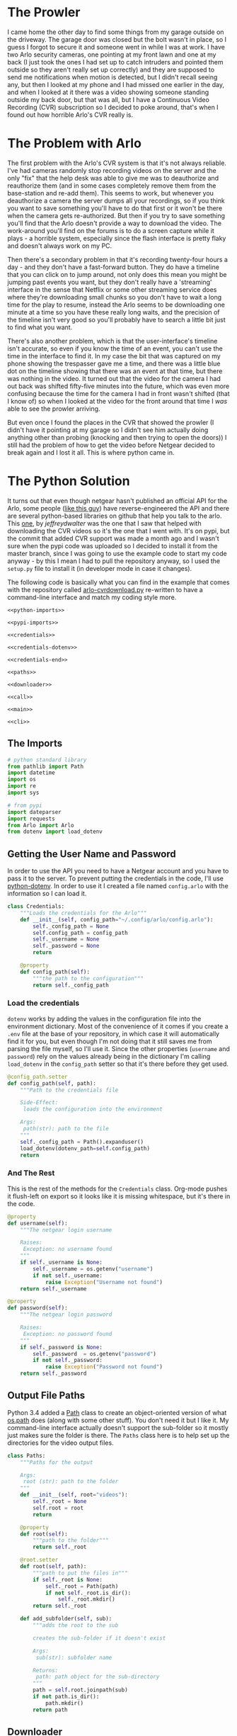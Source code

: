 #+BEGIN_COMMENT
.. title: Downloading Video From the Arlo
.. slug: downloading-video-from-the-arlo
.. date: 2018-09-20 11:28:53 UTC-07:00
.. tags: python arlo
.. category: arlo
.. link: 
.. description: Downloading video from the arlo.
.. type: text

#+END_COMMENT
#+OPTIONS: ^:{}
#+TOC: headlines 1

* The Prowler
   I came home the other day to find some things from my garage outside on the driveway. The garage door was closed but the bolt wasn't in place, so I guess I forgot to secure it and someone went in while I was at work. I have two Arlo security cameras, one pointing at my front lawn and one at my back (I just took the ones I had set up to catch intruders and pointed them outside so they aren't really set up correctly) and they are supposed to send me notifications when motion is detected, but I didn't recall seeing any, but then I looked at my phone and I had missed one earlier in the day, and when I looked at it there was a video showing someone standing outside my back door, but that was all, but I have a Continuous Video Recording (CVR) subscription so I decided to poke around, that's when I found out how horrible Arlo's CVR really is.
* The Problem with Arlo
  The first problem with the Arlo's CVR system is that it's not always reliable. I've had cameras randomly stop recording videos on the server and the only "fix" that the help desk was able to give me was to deauthorize and reauthorize them (and in some cases completely remove them from the base-station and re-add them). This seems to work, but whenever you deauthorize a camera the server dumps all your recordings, so if you think you want to save something you'll have to do that first or it won't be there when the camera gets re-authorized. But then if you try to save something you'll find that the Arlo doesn't provide a way to download the video. The work-around you'll find on the forums is to do a screen capture while it plays - a horrible system, especially since the flash interface is pretty flaky and doesn't always work on my PC. 

  Then there's a secondary problem in that it's recording twenty-four hours a day - and they don't have a fast-forward button. They do have a timeline that you can click on to jump around, not only does this mean you might be jumping past events you want, but they don't really have a 'streaming' interface in the sense that Netflix or some other streaming service does where they're downloading small chunks so you don't have to wait a long time for the play to resume, instead the Arlo seems to be downloading one minute at a time so you have these really long waits, and the precision of the timeline isn't very good so you'll probably have to search a little bit just to find what you want.

  There's also another problem, which is that the user-interface's timeline isn't accurate, so even if you know the time of an event, you can't use the time in the interface to find it. In my case the bit that was captured on my phone showing the trespasser gave me a time, and there was a little blue dot on the timeline showing that there was an event at that time, but there was nothing in the video. It turned out that the video for the camera I had out back was shifted fifty-five minutes into the future, which was even more confusing because the time for the camera I had in front wasn't shifted (that I know of) so when I looked at the video for the front around that time I /was/ able to see the prowler arriving. 

  But even once I found the places in the CVR that showed the prowler (I didn't have it pointing at my garage so I didn't see him actually doing anything other than probing (knocking and then trying to open the doors)) I still had the problem of how to get the video before Netgear decided to break again and I lost it all. This is where python came in.
* The Python Solution
  It turns out that even though netgear hasn't published an official API for the Arlo, some people ([[http://www.robertogallea.com/blog/netgear-arlo-api][like this guy]]) have reverse-engineered the API and there are several python-based libraries on github that help you talk to the arlo. This [[https://github.com/jeffreydwalter/arlo][one]], by /jeffreydwalter/ was the one that I saw that helped with downloading the CVR videos so it's the one that I went with. It's on pypi, but the commit that added CVR support was made a month ago and I wasn't sure when the pypi code was uploaded so I decided to install it from the master branch, since I was going to use the example code to start my code anyway - by this I mean I had to pull the repository anyway, so I used the =setup.py= file to install it (in developer mode in case it changes).

  The following code is basically what you can find in the example that comes with the repository called [[https://github.com/jeffreydwalter/arlo/blob/master/examples/arlo-cvrdownload.py][arlo-cvrdownload.py]] re-written to have a command-line interface and match my coding style more.
#+BEGIN_SRC :tangle arlo_cvr_download.py :exports none
<<python-imports>>

<<pypi-imports>>

<<credentials>>

<<credentials-dotenv>>

<<credentials-end>>

<<paths>>

<<downloader>>

<<call>>

<<main>>

<<cli>>
#+END_SRC
** The Imports
#+BEGIN_SRC python :noweb-ref python-imports
# python standard library
from pathlib import Path
import datetime
import os
import re
import sys
#+END_SRC

#+BEGIN_SRC python :noweb-ref pypi-imports
# from pypi
import dateparser
import requests
from Arlo import Arlo
from dotenv import load_dotenv
#+END_SRC

** Getting the User Name and Password
   In order to use the API you need to have a Netgear account and you have to pass it to the server. To prevent putting the credentials in the code, I'll use [[https://github.com/theskumar/python-dotenv][python-dotenv]]. In order to use it I created a file named =config.arlo= with the information so I can load it.

#+BEGIN_SRC python :noweb-ref credentials
class Credentials:
    """Loads the credentials for the Arlo"""
    def __init__(self, config_path="~/.config/arlo/config.arlo"):
        self._config_path = None
        self.config_path = config_path
        self._username = None
        self._password = None
        return

    @property
    def config_path(self):
        """the path to the configuration"""
        return self._config_path
#+END_SRC

*** Load the credentials
    =dotenv= works by adding the values in the configuration file into the environment dictionary. Most of the convenience of it comes if you create a =.env= file at the base of your repository, in which case it will automatically find it for you, but even though I'm not doing that it still saves me from parsing the file myself, so I'll use it. Since the other properties (=username= and =password=) rely on the values already being in the dictionary I'm calling =load_dotenv= in the =config_path= setter so that it's there before they get used.

#+BEGIN_SRC python :noweb-ref credentials-dotenv
    @config_path.setter
    def config_path(self, path):
        """Path to the credentials file

        Side-Effect:
         loads the configuration into the environment

        Args:
         path(str): path to the file
        """
        self._config_path = Path().expanduser()
        load_dotenv(dotenv_path=self.config_path)
        return
#+END_SRC

*** And The Rest
    This is the rest of the methods for the =Credentials= class. Org-mode pushes it flush-left on export so it looks like it is missing whitespace, but it's there in the code.

#+BEGIN_SRC python :noweb-ref credentials-end
    @property
    def username(self):
        """The netgear login username

        Raises:
         Exception: no username found
        """
        if self._username is None:
            self._username = os.getenv("username")
            if not self._username:
                raise Exception("Username not found")
        return self._username

    @property
    def password(self):
        """The netgear login password

        Raises:
         Exception: no password found
        """
        if self._password is None:
            self._password  = os.getenv("password")
            if not self._password:
                raise Exception("Password not found")
        return self._password
#+END_SRC

** Output File Paths
   Python 3.4 added a [[https://docs.python.org/3/library/pathlib.html][Path]] class to create an object-oriented version of what [[https://docs.python.org/3/library/os.path.html][os.path]] does (along with some other stuff). You don't need it but I like it. My command-line interface actually doesn't support the sub-folder so it mostly just makes sure the folder is there. The =Paths= class here is to help set up the directories for the video output files.

#+BEGIN_SRC python :noweb-ref paths
class Paths:
    """Paths for the output

    Args:
     root (str): path to the folder
    """
    def __init__(self, root="videos"):
        self._root = None
        self.root = root
        return

    @property
    def root(self):
        """path to the folder"""
        return self._root

    @root.setter
    def root(self, path):
        """path to put the files in"""
        if self._root is None:
            self._root = Path(path)
            if not self._root.is_dir():
                self._root.mkdir()
        return self._root

    def add_subfolder(self, sub):
        """adds the root to the sub

        creates the sub-folder if it doesn't exist

        Args:
         sub(str): subfolder name

        Returns:
         path: path object for the sub-directory
        """
        path = self.root.joinpath(sub)
        if not path.is_dir():
            path.mkdir()
        return path
#+END_SRC
** Downloader
   This is the class to actually do the downloading. It essentially does what the example does but I like it to be both smaller and more verbose so this matches my style more.

#+BEGIN_SRC python :noweb-ref downloader
class Downloader:
    """Downloads the videos

    Args:
     camera (int): index of the camera to grab the files for
     start (str): date and time for the start of the videos
     end (str): date and time for the end of the videos
     path: object with the path for folders to store
     output_timestamp(str): how to timestamp the files saved
    """
    date_format = "%Y%m%d"
    video_url = re.compile("^http.+(?P<camera>[A-Z0-9]{13})"
                           "_[0-9]{13}_"
                           "(?P<timestamp>[0-9]{13})")
    def __init__(self, camera, start, end, path,
                 output_timestamp="%Y-%m-%d_%H_%M_%S"
                 ):
        self.camera = camera
        self.start = start
        self.end = end
        self.path = path
        self.output_timestamp = output_timestamp
        self._credentials = None
        self._start_time = None
        self._end_time = None
        self._start_date = None
        self._end_date = None
        self._arlo = None
        self._basestations = None
        self._cameras = None
        self._playlist = None
        return

    @property
    def credentials(self):
        """Credentials for the arlo"""
        if self._credentials is None:
            self._credentials = Credentials()
        return self._credentials

    @property
    def start_time(self):
        """Starting time for the videos

        Returns:
         time (datetime.datetime): the starting time of videos to pull
        """
        if self._start_time is None:
            self._start_time = dateparser.parse(self.start)
        return self._start_time

    @property
    def end_time(self):
        """ending time for the videos

        Returns:
         time (datetime.datetime): ending time of videos to pull
        """
        if self._end_time is None:
            self._end_time = dateparser.parse(self.end)
        return self._end_time

    @property
    def start_date(self):
        """The start date for the playlist

        Returns:
         start-date (`string`): starting date for the recordings
        """
        if self._start_date is None:
            self._start_date = self.start_time.strftime(self.date_format)
        return self._start_date

    @property
    def end_date(self):
        """end-date for the playlist

        Returns:
         end-date (`str`): end-date for the recordings
        """
        if self._end_date is None:
            self._end_date = self.end_time.strftime(self.date_format)
        return self._end_date

    @property
    def arlo(self):
        """The Arlo object

        Instantiating the Arlo object automatically calls Login(), which
        returns an oAuth token that gets cached. Subsequent successful calls
        to login will update the oAuth token.
        
        Returns:
         Arlo: thing to talk to the arlo
        """
        if self._arlo is None:
            self._arlo = Arlo(self.credentials.username,
                              self.credentials.password)
        return self._arlo

    @property
    def basestations(self):
        """This next part was in the original code but not used

        I'm leaving it in on the chance that it might be needed for the 
        side-effects

        Gets the list of devices and filter on device type to only get
        the basestation.
        This will return an array which includes all of the basestation's
        associated metadata.

        Returns:
         list: list of basestations
        """
        if self._basestations is None:
            self._basestations = self.arlo.GetDevices('basestation')
        return self._basestations

    @property
    def cameras(self):
        """Get the camera.

        Returns:
          array: the camera's metadata
        """
        if self._cameras is None:
            self._cameras = arlo.GetDevices('camera')
        return self._cameras

    @property
    def playlist(self):
        """the recordings within our date-range

        Raises:
         SystemExit: no playlist for the dates was found
        """
        if self._playlist is None:
            self._playlist = self.arlo.GetCvrPlaylist(self.cameras[self.camera],
                                                      self.start_date,
                                                      self.end_date)
            self._playlist = self._playlist["playlist"]
            if not self._playlist:
            sys.exit("No playlist found for camera {} from {} through {}".format(
                self.camera,
                self.start_date,
                self.end_date,
            ))
        return self._playlist
#+END_SRC        

*** The Call
This does the actual downloading. It downloads some =m3u8= files and then pulls the files that they refer to. [[https://en.wikipedia.org/wiki/M3U#M3U8][m3u8]] (MP3 URL with UTF-8 encoding) is a format to list URLs or paths that point to media and is said to be popular (by Wikipedia) in Dynamic Adaptive Streaming over HTTP (although I don't think the arlo uses DASH).

#+BEGIN_SRC python :noweb-ref call
    def __call__(self):
        """Downloads the videos"""
        print("Downloading CVR videos from {} to {}".format(start, end))
        try:
            for recordings in self.playlist.values():
                m3u8 = requests.get(recordings["url"]).text.split("\n")
                for location in m3u8:
                    match = self.video_url.match(location)
                    if match:
                        camera_id = match.group("camera")
                        video_time = datetime.datetime.fromtimestamp(
                            int(match.group("timestamp")) // 1000)
        
                        if self.start_time < video_time < self.end_time:
                            filename = (
                                camera_id
                                + '-'
                                + video_time.strftime(self.output_timestamp)
                                + '.mp4')
        
                            file_path = self.path.joinpath(filename)
                            if file_path.is_file():
                                print(
                                    ("Video {} already exists, "
                                     "not downloading.").format(filename))
                            else:
                                print('Downloading {}'.format(filename))
                                with file_path.open('wb') as writer:
                                    # Get video as a chunked stream.
                                    # StreamRecording returns a generator.
                                    for chunk in self.arlo.StreamRecording(
                                            location):
                                        writer.write(chunk)
            arlo.Logout()
            print('Logged out')
        except Exception as e:
            print(e)
            arlo.Logout()
            print('Logged out')
        return
#+END_SRC

* A Command-Line Interface
#+BEGIN_SRC python :noweb-ref main
def main():
    parser = argparse.ArgumentParser()
    parser.add_argument("camera", type=int, "Index of the camera to use")
    parser.add_argument("start", help="Time of earliest video to grab")
    parser.add_argument("end", help="Time of latest video to grab")
    parser.add_argument("--sub-folder", help="sub-folder to put the videos in", default=".")
    arguments = parser.parse_args()
    path = Paths(root=arguments.sub_folder)
    download = Downloader(camera=arguments.camera,
                          start=arguments.start,
                          end=arguments.end,
                          path=path)
    download()
    return
#+END_SRC

#+BEGIN_SRC python :noweb-ref cli
if __name__ == "__main__":
    main()
#+END_SRC

* Conclusion
